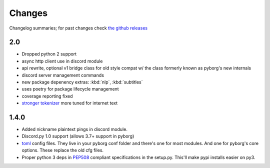 Changes
=======

Changelog summaries; for past changes check `the github releases <https://github.com/jrabbit/pyborg-1up/releases>`_

2.0
---

- Dropped python 2 support
- async http client use in discord module
- api rewrite, optional v1 bridge class for old style compat w/ the class formerly known as pyborg's new internals
- discord server management commands
- new package depenency extras: :kbd:`nlp`, :kbd:`subtitles`
- uses poetry for package lifecycle management
- coverage reporting fixed
- `stronger tokenizer <https://www.nltk.org/api/nltk.tokenize.html#module-nltk.tokenize.casual>`_ more tuned for internet text


1.4.0
------------

- Added nickname plaintext pings in discord module.
- Discord.py 1.0 support (allows 3.7+ support in pyborg)
- `toml <https://github.com/toml-lang/toml>`_ config files. They live in your pyborg conf folder and there's one for most modules. And one for pyborg's core options. These replace the old cfg files.
- Proper python 3 deps in `PEP508 <https://www.python.org/dev/peps/pep-0508/>`_ compliant specifications in the setup.py. This'll make pypi installs easier on py3.
